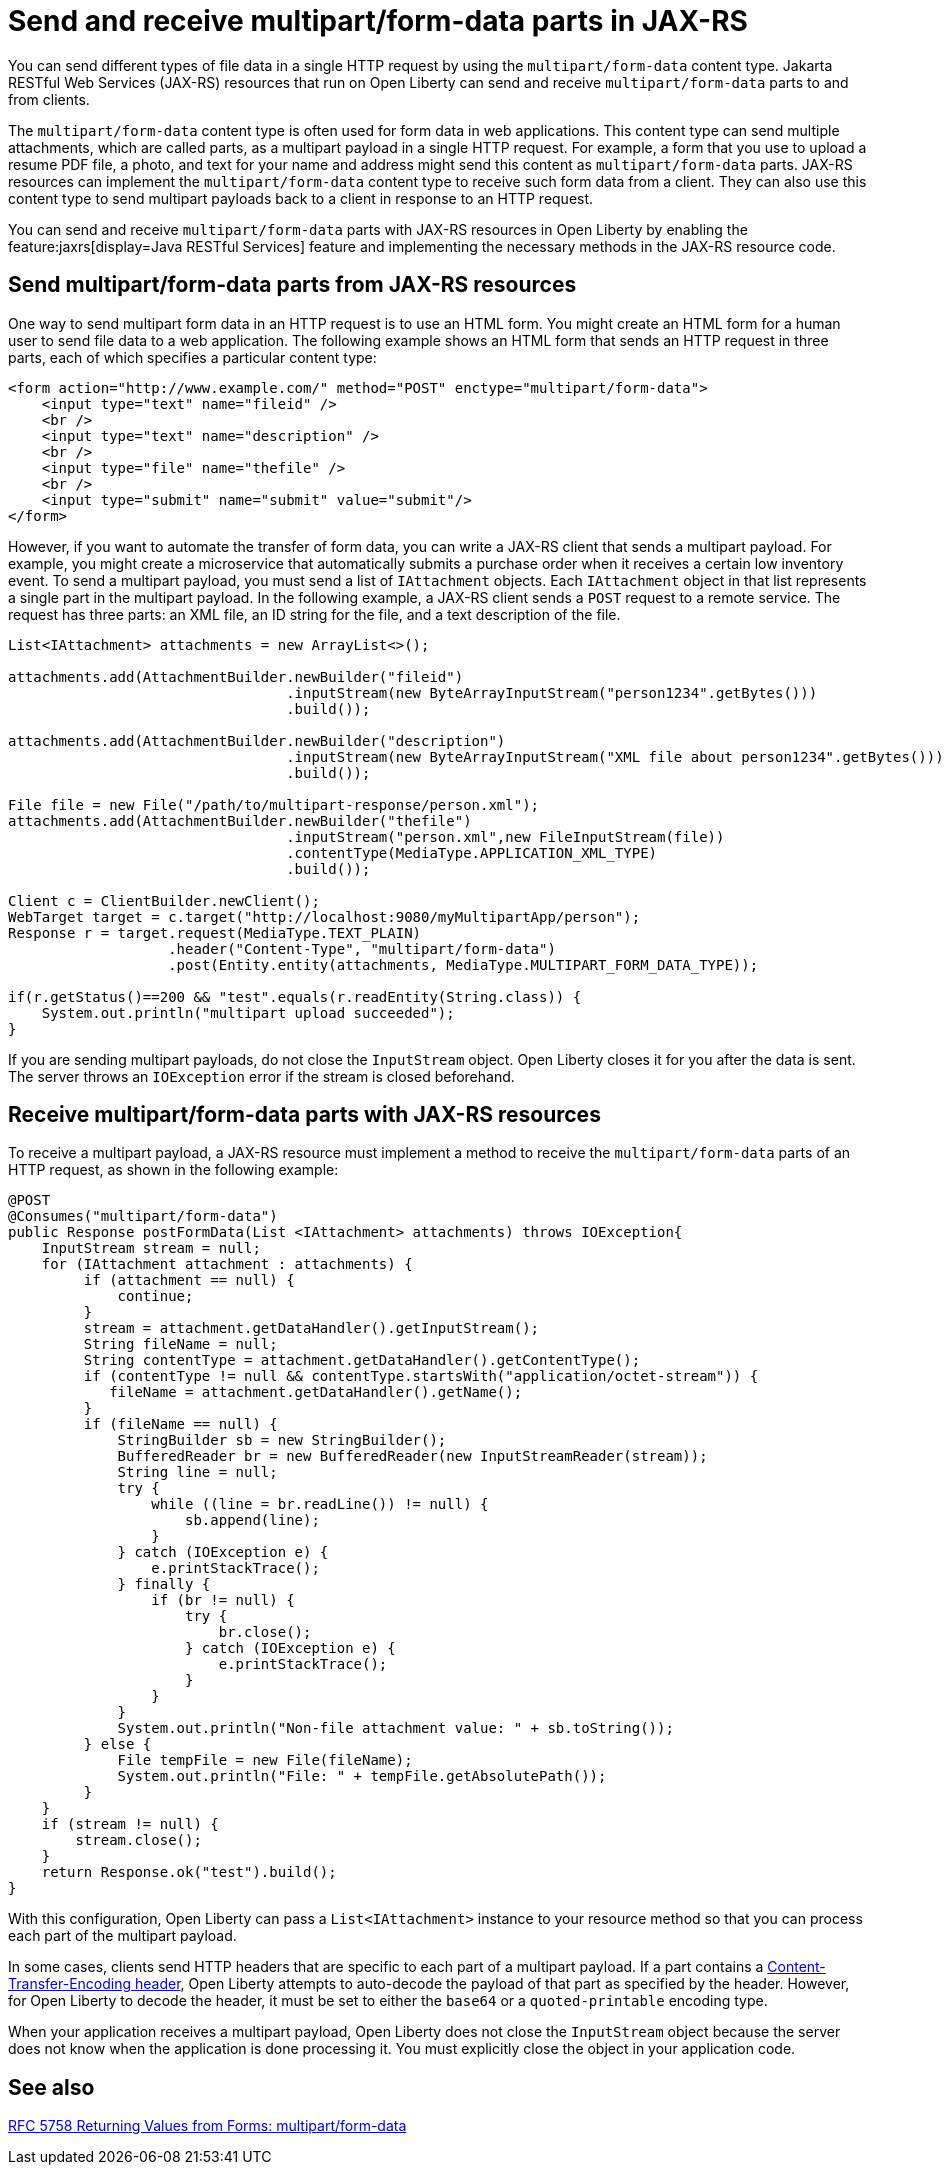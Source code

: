 :page-layout: general-reference
:page-type: general
:page-description: You can configure JAX-RS resources that run on Open Liberty to send and receive multipart/form-data payloads to and from clients.
:page-categories:
:seo-title: Send and receive multipart/form-data parts in JAX-RS
:seo-description: You can configure Jakarta RESTful Web Services (JAX-RS) resources that run on Open Liberty to send and receive multipart/form-data payloads to and from clients.

= Send and receive multipart/form-data parts in JAX-RS

You can send different types of file data in a single HTTP request by using the `multipart/form-data` content type. Jakarta RESTful Web Services (JAX-RS) resources that run on Open Liberty can send and receive `multipart/form-data` parts to and from clients.

The `multipart/form-data` content type is often used for form data in web applications. This content type can send multiple attachments, which are called parts, as a multipart payload in a single HTTP request. For example, a form that you use to upload a resume PDF file, a photo, and text for your name and address might send this content as `multipart/form-data` parts. JAX-RS resources can implement the `multipart/form-data` content type to receive such form data from a client. They can also use this content type to send multipart payloads back to a client in response to an HTTP request.

You can send and receive `multipart/form-data` parts with JAX-RS resources in Open Liberty by enabling the feature:jaxrs[display=Java RESTful Services] feature and implementing the necessary methods in the JAX-RS resource code.

== Send multipart/form-data parts from JAX-RS resources

One way to send multipart form data in an HTTP request is to use an HTML form. You might create an HTML form for a human user to send file data to a web application. The following example shows an HTML form that sends an HTTP request in three parts, each of which specifies a particular content type:

[source,HTML]
----
<form action="http://www.example.com/" method="POST" enctype="multipart/form-data">
    <input type="text" name="fileid" />
    <br />
    <input type="text" name="description" />
    <br />
    <input type="file" name="thefile" />
    <br />
    <input type="submit" name="submit" value="submit"/>
</form>
----

However, if you want to automate the transfer of form data, you can write a JAX-RS client that sends a multipart payload. For example, you might create a microservice that automatically submits a purchase order when it receives a certain low inventory event.
To send a multipart payload, you must send a list of `IAttachment` objects. Each `IAttachment` object in that list represents a single part in the multipart payload. In the following example, a JAX-RS client sends a `POST` request to a remote service. The request has three parts: an XML file, an ID string for the file, and a text description of the file.

[source,java]
----
List<IAttachment> attachments = new ArrayList<>();

attachments.add(AttachmentBuilder.newBuilder("fileid")
                                 .inputStream(new ByteArrayInputStream("person1234".getBytes()))
                                 .build());

attachments.add(AttachmentBuilder.newBuilder("description")
                                 .inputStream(new ByteArrayInputStream("XML file about person1234".getBytes()))
                                 .build());

File file = new File("/path/to/multipart-response/person.xml");
attachments.add(AttachmentBuilder.newBuilder("thefile")
                                 .inputStream("person.xml",new FileInputStream(file))
                                 .contentType(MediaType.APPLICATION_XML_TYPE)
                                 .build());

Client c = ClientBuilder.newClient();
WebTarget target = c.target("http://localhost:9080/myMultipartApp/person");
Response r = target.request(MediaType.TEXT_PLAIN)
                   .header("Content-Type", "multipart/form-data")
                   .post(Entity.entity(attachments, MediaType.MULTIPART_FORM_DATA_TYPE));

if(r.getStatus()==200 && "test".equals(r.readEntity(String.class)) {
    System.out.println("multipart upload succeeded");
}
----

If you are sending multipart payloads, do not close the `InputStream` object. Open Liberty closes it for you after the data is sent. The server throws an `IOException` error if the stream is closed beforehand.

== Receive multipart/form-data parts with JAX-RS resources

To receive a multipart payload, a JAX-RS resource must implement a method to receive the `multipart/form-data` parts of an HTTP request, as shown in the following example:

[source,java]
----
@POST
@Consumes("multipart/form-data")
public Response postFormData(List <IAttachment> attachments) throws IOException{
    InputStream stream = null;
    for (IAttachment attachment : attachments) {
         if (attachment == null) {
             continue;
         }
         stream = attachment.getDataHandler().getInputStream();
         String fileName = null;
         String contentType = attachment.getDataHandler().getContentType();
         if (contentType != null && contentType.startsWith("application/octet-stream")) {
            fileName = attachment.getDataHandler().getName();
         }
         if (fileName == null) {
             StringBuilder sb = new StringBuilder();
             BufferedReader br = new BufferedReader(new InputStreamReader(stream));
             String line = null;
             try {
                 while ((line = br.readLine()) != null) {
                     sb.append(line);
                 }
             } catch (IOException e) {
                 e.printStackTrace();
             } finally {
                 if (br != null) {
                     try {
                         br.close();
                     } catch (IOException e) {
                         e.printStackTrace();
                     }
                 }
             }
             System.out.println("Non-file attachment value: " + sb.toString());
         } else {
             File tempFile = new File(fileName);
             System.out.println("File: " + tempFile.getAbsolutePath());
         }
    }
    if (stream != null) {
        stream.close();
    }
    return Response.ok("test").build();
}
----

With this configuration, Open Liberty can pass a `List<IAttachment>` instance to your resource method so that you can process each part of the multipart payload.

In some cases, clients send HTTP headers that are specific to each part of a multipart payload. If a part contains a https://tools.ietf.org/html/rfc2045#page-14[Content-Transfer-Encoding header], Open Liberty attempts to auto-decode the payload of that part as specified by the header. However, for Open Liberty to decode the header, it must be set to either the `base64` or a `quoted-printable` encoding type.

When your application receives a multipart payload, Open Liberty does not close the `InputStream` object because the server does not know when the application is done processing it. You must explicitly close the object in your application code.

== See also
https://tools.ietf.org/html/rfc7578[RFC 5758 Returning Values from Forms: multipart/form-data]
